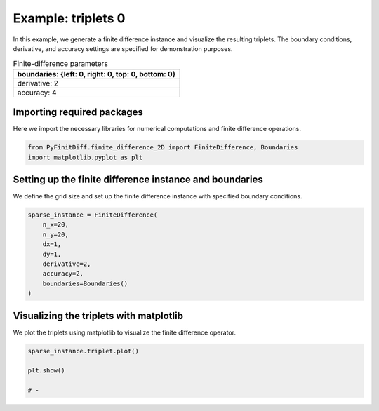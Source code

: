 
.. DO NOT EDIT.
.. THIS FILE WAS AUTOMATICALLY GENERATED BY SPHINX-GALLERY.
.. TO MAKE CHANGES, EDIT THE SOURCE PYTHON FILE:
.. "gallery/triplets/plot_triplets_0.py"
.. LINE NUMBERS ARE GIVEN BELOW.

.. only:: html

    .. note::
        :class: sphx-glr-download-link-note

        :ref:`Go to the end <sphx_glr_download_gallery_triplets_plot_triplets_0.py>`
        to download the full example code

.. rst-class:: sphx-glr-example-title

.. _sphx_glr_gallery_triplets_plot_triplets_0.py:


Example: triplets 0
===================

In this example, we generate a finite difference instance and visualize the resulting triplets.
The boundary conditions, derivative, and accuracy settings are specified for demonstration purposes.

.. GENERATED FROM PYTHON SOURCE LINES 10-17

.. list-table:: Finite-difference parameters
   :widths: 25
   :header-rows: 1

   * - boundaries: {left: 0, right: 0, top: 0, bottom: 0}
   * - derivative: 2
   * - accuracy: 4

.. GENERATED FROM PYTHON SOURCE LINES 19-22

Importing required packages
---------------------------
Here we import the necessary libraries for numerical computations and finite difference operations.

.. GENERATED FROM PYTHON SOURCE LINES 22-26

.. code-block:: python3


    from PyFinitDiff.finite_difference_2D import FiniteDifference, Boundaries
    import matplotlib.pyplot as plt








.. GENERATED FROM PYTHON SOURCE LINES 27-30

Setting up the finite difference instance and boundaries
---------------------------------------------------------
We define the grid size and set up the finite difference instance with specified boundary conditions.

.. GENERATED FROM PYTHON SOURCE LINES 30-41

.. code-block:: python3


    sparse_instance = FiniteDifference(
        n_x=20,
        n_y=20,
        dx=1,
        dy=1,
        derivative=2,
        accuracy=2,
        boundaries=Boundaries()
    )








.. GENERATED FROM PYTHON SOURCE LINES 42-45

Visualizing the triplets with matplotlib
-----------------------------------------
We plot the triplets using matplotlib to visualize the finite difference operator.

.. GENERATED FROM PYTHON SOURCE LINES 45-51

.. code-block:: python3


    sparse_instance.triplet.plot()

    plt.show()

    # -



.. image-sg:: /gallery/triplets/images/sphx_glr_plot_triplets_0_001.png
   :alt: Finite-difference coefficients structure
   :srcset: /gallery/triplets/images/sphx_glr_plot_triplets_0_001.png
   :class: sphx-glr-single-img






.. rst-class:: sphx-glr-timing

   **Total running time of the script:** (0 minutes 0.343 seconds)


.. _sphx_glr_download_gallery_triplets_plot_triplets_0.py:

.. only:: html

  .. container:: sphx-glr-footer sphx-glr-footer-example




    .. container:: sphx-glr-download sphx-glr-download-python

      :download:`Download Python source code: plot_triplets_0.py <plot_triplets_0.py>`

    .. container:: sphx-glr-download sphx-glr-download-jupyter

      :download:`Download Jupyter notebook: plot_triplets_0.ipynb <plot_triplets_0.ipynb>`


.. only:: html

 .. rst-class:: sphx-glr-signature

    `Gallery generated by Sphinx-Gallery <https://sphinx-gallery.github.io>`_

